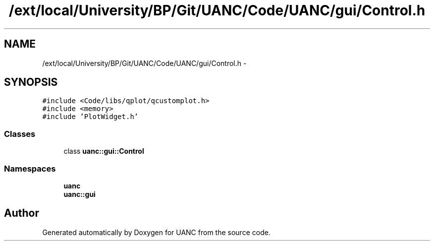 .TH "/ext/local/University/BP/Git/UANC/Code/UANC/gui/Control.h" 3 "Tue Mar 28 2017" "Version 0.1" "UANC" \" -*- nroff -*-
.ad l
.nh
.SH NAME
/ext/local/University/BP/Git/UANC/Code/UANC/gui/Control.h \- 
.SH SYNOPSIS
.br
.PP
\fC#include <Code/libs/qplot/qcustomplot\&.h>\fP
.br
\fC#include <memory>\fP
.br
\fC#include 'PlotWidget\&.h'\fP
.br

.SS "Classes"

.in +1c
.ti -1c
.RI "class \fBuanc::gui::Control\fP"
.br
.in -1c
.SS "Namespaces"

.in +1c
.ti -1c
.RI " \fBuanc\fP"
.br
.ti -1c
.RI " \fBuanc::gui\fP"
.br
.in -1c
.SH "Author"
.PP 
Generated automatically by Doxygen for UANC from the source code\&.
